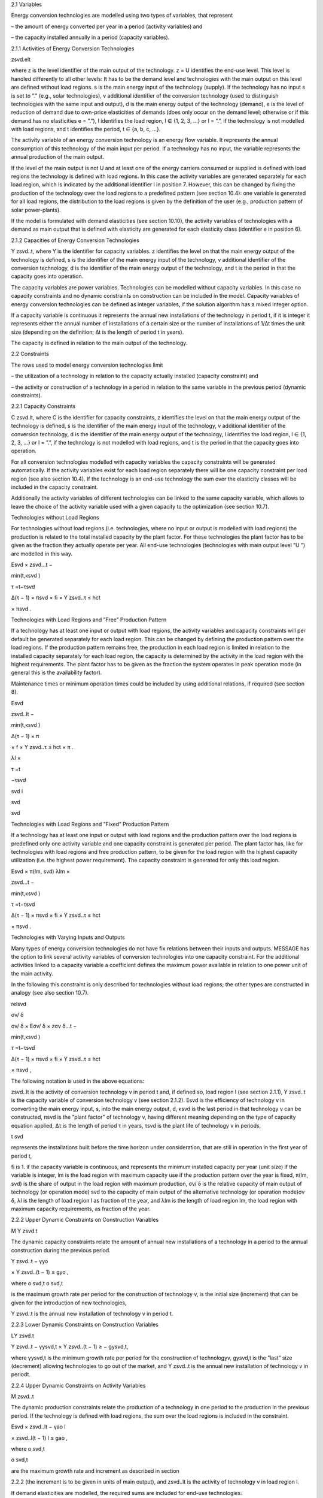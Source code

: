 2.1 	Variables


Energy conversion technologies are modelled using two types of variables, that represent


– the amount of energy converted per year in a period (activity  variables) and

– the capacity installed annually in a period (capacity variables).


2.1.1 	Activities  of Energy Conversion Technologies


zsvd.elt

where
z	is the level identifier of the main output of the technology.
z = U identifies the end-use level. This level is handled differently to all other levels: It has to be the demand level and technologies with the main output on this level are defined without load regions.
s	is the main energy input of the technology (supply). If the technology has no input s is set to ”.” (e.g., solar technologies),
v	additional identifier of the conversion technology (used to distinguish technologies with the same input and output),
d	is the main energy output of the technology (demand),
e	is the level of reduction of demand due to own-price elasticities of demands (does only occur on the demand level; otherwise or if this demand has no elasticities  e
= ”.”),
l	identifies the load region, l ∈ {1, 2, 3, ...} or l = ”.”, if the technology is not
modelled with load regions, and
t	identifies the period, t ∈ {a, b, c, ...}.


The activity variable of an energy conversion technology is an energy flow variable. It represents the annual consumption of this technology of the main input per period. If a technology has no input, the variable represents the annual production of the main output.
 


If the level of the main output is not U and at least one of the energy carriers consumed or supplied is defined with load regions the technology is defined with load regions. In this case the activity variables are generated separately for each load region, which is indicated by the additional identifier l in position 7. However, this can be changed by fixing the production of the technology over the load regions to a predefined pattern (see section 10.4): one variable is generated for all load regions, the distribution to the load regions is given by the definition of the user (e.g., production pattern of solar power-plants).

If the model is formulated with demand elasticities  (see section 10.10), the activity variables of technologies with a demand  as main output that is defined with elasticity are generated for each elasticity class (identifier e in position 6).



2.1.2 	Capacities of Energy Conversion Technologies

Y zsvd..t, where
Y	is the identifier for capacity variables.
z	identifies the level on that the main energy output of the technology is defined,
s	is the identifier of the main energy input of the technology,
v	additional identifier of the conversion technology,
d	is the identifier of the main energy output of the technology, and
t	is the period in that the capacity goes into operation.


The capacity variables are power variables. Technologies can be modelled without capacity variables. In this case no capacity constraints and no dynamic constraints on construction can be included in the model. Capacity variables of energy conversion technologies can be defined  as integer variables, if the solution algorithm has a mixed integer option.

If a capacity variable is continuous it represents the annual new installations of the technology in period t, if it is integer it represents either the annual number of installations of a certain size or the number of installations of 1/∆t times the unit size (depending  on the definition; ∆t is the length of period t in years).

The capacity is defined in relation to the main output of the technology.



2.2 	Constraints


The rows used to model energy conversion technologies limit


– the utilization of a technology in relation to the capacity actually installed (capacity constraint) and

– the activity or construction of a technology in a period in relation to the same variable in the previous period (dynamic constraints).
 


2.2.1 	Capacity Constraints

C zsvd.lt, where
C	is the identifier for capacity constraints,
z	identifies the level on that the main energy output of the technology is defined,
s	is the identifier of the main energy input of the technology,
v	additional identifier of the conversion technology,
d	is the identifier of the main energy output of the technology,
l	identifies the load region, l ∈ {1, 2, 3, ...} or l = ”.”, if the technology is not
modelled with load regions, and
t	is the period in that the capacity goes into operation.


For all conversion technologies modelled with capacity variables the capacity constraints will be generated automatically. If the activity variables exist for each load region separately
there will be one capacity constraint per load region (see also section 10.4). If the technology is an end-use technology the sum over the elasticity classes will be included in the capacity constraint.

Additionally  the activity variables of different technologies can be linked to the same capacity variable, which allows to leave the choice of the activity variable used with a given capacity
to the optimization (see section 10.7).



Technologies without  Load Regions


For technologies without load regions (i.e. technologies, where no input or output is modelled with load regions) the production is related to the total installed capacity by the plant factor. For these technologies the plant factor has to be given as the fraction they actually operate per year. All end-use technologies (technologies  with main output level ”U ”) are modelled in this way.



 

Esvd   × zsvd...t −
 
min(t,κsvd )
 

τ =t−τsvd
 

∆(τ − 1) × πsvd  × fi × Y zsvd..τ ≤ hct
 

× πsvd .
 


Technologies with Load Regions and ”Free”  Production Pattern


If a technology has at least one input or output with load regions, the activity  variables and capacity constraints will per default be generated separately for each load region. This can be changed by defining the production pattern over the load regions. If the production
pattern remains free, the production in each load region is limited in relation to the installed capacity separately for each load region, the capacity is determined by the activity  in the load region with the highest requirements. The plant factor has to be given as the fraction the system operates in peak operation mode (in general this is the availability factor).
 


Maintenance times or minimum operation times could be included by using additional relations, if required (see section 8).



 
Esvd
 

zsvd..lt  −
 
min(t,κsvd )
 

∆(τ − 1) × π
 

× f × Y zsvd..τ ≤ hct	× π	.
 
λl 	×
 

τ =t
 

−τsvd
 
svd	i
 
svd
 
svd
 


Technologies with Load Regions and ”Fixed”  Production Pattern


If a technology has at least one input or output with load regions and the production pattern over the load regions is predefined only one activity variable and one capacity constraint is generated per period. The plant factor has, like for technologies with load regions and free production pattern, to be given for the load region with the highest capacity utilization (i.e. the highest power requirement). The capacity constraint is generated for only this load region.



 
Esvd   × π(lm, svd)
λlm	×
 
zsvd...t −
 


 
min(t,κsvd )

τ =t−τsvd
 

∆(τ − 1) × πsvd  × fi × Y zsvd..τ ≤ hct
 

× πsvd .
 


Technologies with Varying Inputs and Outputs


Many types of energy conversion technologies do not have fix relations between their inputs and outputs. MESSAGE has the option to link several activity variables of conversion technologies into one capacity constraint. For the additional activities linked to a capacity variable a coefficient defines the maximum power available in relation to one power unit of the main activity.

In the following this constraint is only described for technologies without load regions; the other types are constructed in analogy (see also section 10.7).



relsvd
 

σv/ δ
 
σv/ δ  × Eσv/ δ  × zσv δ...t −
 


 
min(t,κsvd )

τ =t−τsvd
 

∆(τ − 1) × πsvd  × fi × Y zsvd..τ ≤ hct
 

× πsvd ,
 



The following notation is used in the above equations:
 


zsvd..lt	is the activity of conversion technology v in period t and, if defined so, load region l (see section 2.1.1),
Y zsvd..t	is the capacity variable of conversion technology v (see section 2.1.2).
Esvd	is the efficiency of technology v in converting the main energy input, s, into the main energy output, d,
κsvd 	is the last period in that technology v can be constructed,
πsvd	is the ”plant factor” of technology v, having different meaning depending on the
type of capacity equation applied,
∆τ 	is the length of period τ in years,
τsvd 	is the plant life of technology v in periods,
 
t svd
 
represents the installations built before the time horizon under consideration,
that are still in operation in the first year of period t,
 
fi 	is 1. if the capacity variable is continuous, and represents the minimum installed capacity per year (unit size) if the variable is integer,
lm 	is the load region with maximum capacity use if the production pattern over the year is fixed,
π(lm, svd)  is the share of output in the load region with maximum production,
σv/ δ	is the relative capacity of main output of technology (or operation mode) svd to the capacity of main output of the alternative technology (or operation
mode)σv δ,
λl 	is the length of load region l as fraction of the year, and
λlm 	is the length of load region lm, the load region with maximum capacity requirements,  as fraction of the year.



2.2.2 	Upper Dynamic Constraints on Construction Variables


M Y zsvd.t


The dynamic capacity constraints relate the amount of annual new installations of a technology in a period to the annual construction during the previous period.



 
Y zsvd..t − γyo
 
× Y zsvd..(t − 1) ≤ gyo	,
 





 
where
o svd,t o svd,t
 

is the maximum growth rate per period for the construction of technology v, is the initial  size (increment) that can be given for the introduction of new technologies,
 
Y zsvd..t	is the annual new installation of technology v in period t.



2.2.3 	Lower Dynamic Constraints on Construction Variables


LY zsvd.t
 





Y zsvd..t − γysvd,t   × Y zsvd..(t − 1) ≥ − gysvd,t,





where
γysvd,t 	is the minimum growth rate per period for the construction of technologyv, gysvd,t	is the ”last”  size (decrement) allowing technologies to go out of the market, and Y zsvd..t	is the annual new installation of technology v in periodt.


2.2.4 	Upper Dynamic Constraints on Activity Variables

M zsvd..t


The dynamic production constraints relate the production of a technology in one period to the production in the previous period. If the technology is defined with load regions, the sum over the load regions is included in the constraint.


 
Esvd   × \ zsvd..lt  − γao
l
 
× zsvd..l(t − 1) l ≤ gao	,
 

where
o svd,t
 


o svd,t
 

are the maximum growth rate and increment as described  in section
 
2.2.2 (the increment is to be given in units of main output), and
zsvd..lt	is the activity of technology v in load region l.


If demand elasticities are modelled, the required sums are included for end-use technologies.


2.2.5 	Lower Dynamic Constraints on Activity Variables

Lzsvd..t



Esvd   × [ zsvd..lt  − γasvd,t  × zsvd..l(t − 1) ]  ≥ − gasvd,t,
l




where
γasvd,t 	and gasvd,t are the maximum growth rate and increment as described  in section
2.2.3, and
zsvd..lt	is the activity of technology v in load region l

